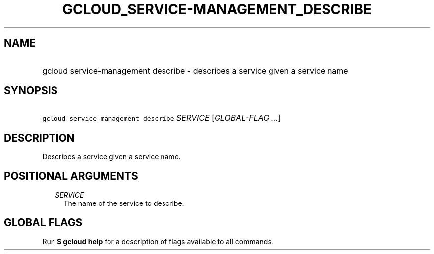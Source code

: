 
.TH "GCLOUD_SERVICE\-MANAGEMENT_DESCRIBE" 1



.SH "NAME"
.HP
gcloud service\-management describe \- describes a service given a service name



.SH "SYNOPSIS"
.HP
\f5gcloud service\-management describe\fR \fISERVICE\fR [\fIGLOBAL\-FLAG\ ...\fR]



.SH "DESCRIPTION"

Describes a service given a service name.



.SH "POSITIONAL ARGUMENTS"

.RS 2m
.TP 2m
\fISERVICE\fR
The name of the service to describe.


.RE
.sp

.SH "GLOBAL FLAGS"

Run \fB$ gcloud help\fR for a description of flags available to all commands.
